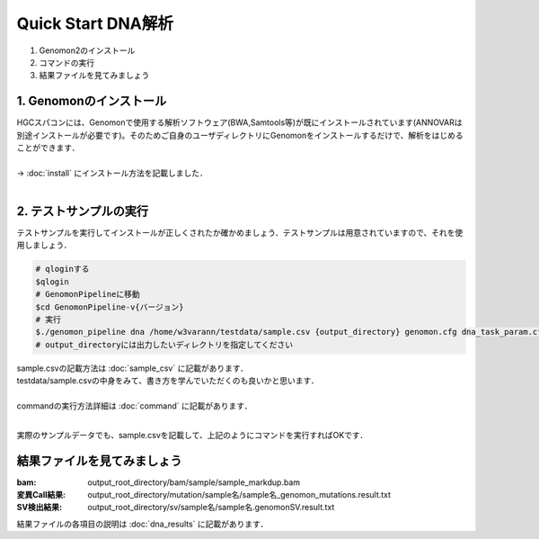 ========================================
Quick Start DNA解析
========================================

#. Genomon2のインストール
#. コマンドの実行
#. 結果ファイルを見てみましょう

1. Genomonのインストール
^^^^^^^^
| HGCスパコンには、Genomonで使用する解析ソフトウェア(BWA,Samtools等)が既にインストールされています(ANNOVARは別途インストールが必要です)。そのためご自身のユーザディレクトリにGenomonをインストールするだけで、解析をはじめることができます．
|
| → :doc:`install` にインストール方法を記載しました．
|

2. テストサンプルの実行
^^^^^^^^

テストサンプルを実行してインストールが正しくされたか確かめましょう．テストサンプルは用意されていますので、それを使用しましょう．

.. code-block:: bash
  
  # qloginする
  $qlogin
  # GenomonPipelineに移動
  $cd GenomonPipeline-v{バージョン}
  # 実行
  $./genomon_pipeline dna /home/w3varann/testdata/sample.csv {output_directory} genomon.cfg dna_task_param.cfg 
  # output_directoryには出力したいディレクトリを指定してください

| sample.csvの記載方法は :doc:`sample_csv` に記載があります．
| testdata/sample.csvの中身をみて、書き方を学んでいただくのも良いかと思います．
|
| commandの実行方法詳細は :doc:`command` に記載があります．
| 

実際のサンプルデータでも、sample.csvを記載して、上記のようにコマンドを実行すればOKです．

結果ファイルを見てみましょう
^^^^^^^^
:bam: output_root_directory/bam/sample/sample_markdup.bam
:変異Call結果: output_root_directory/mutation/sample名/sample名_genomon_mutations.result.txt
:SV検出結果: output_root_directory/sv/sample名/sample名.genomonSV.result.txt

| 結果ファイルの各項目の説明は :doc:`dna_results` に記載があります．

